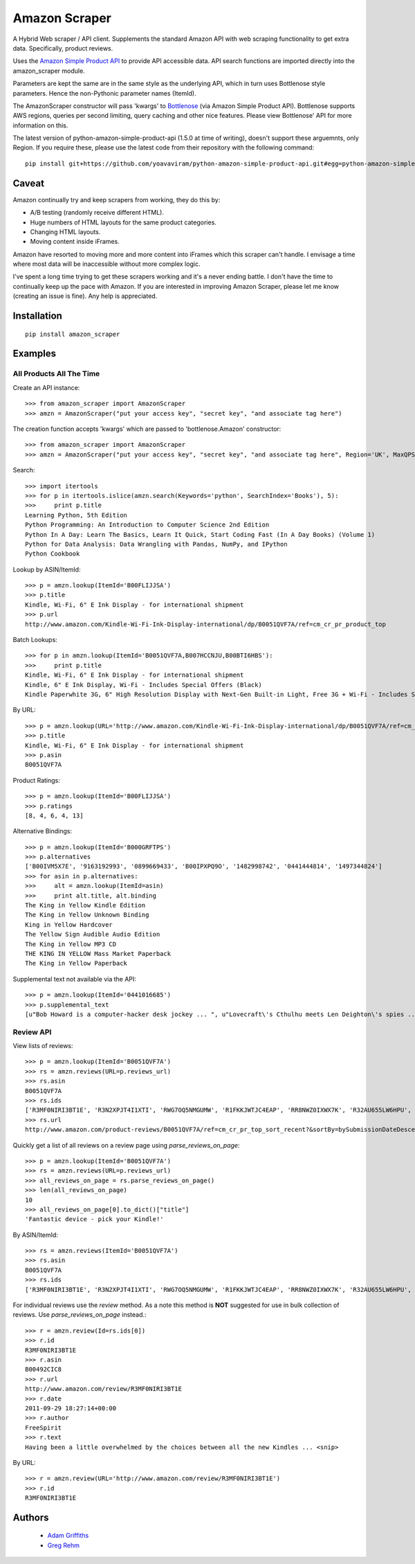 ==============
Amazon Scraper
==============

A Hybrid Web scraper / API client. Supplements the standard Amazon API with web
scraping functionality to get extra data. Specifically, product reviews.

Uses the `Amazon Simple Product API <https://pypi.python.org/pypi/python-amazon-simple-product-api/>`_
to provide API accessible data. API search functions are imported directly into
the amazon_scraper module.

Parameters are kept the same are in the same style as the underlying API, which in
turn uses Bottlenose style parameters. Hence the non-Pythonic parameter names (ItemId).


The AmazonScraper constructor will pass 'kwargs' to `Bottlenose <https://github.com/lionheart/bottlenose>`_ (via Amazon Simple Product API).
Bottlenose supports AWS regions, queries per second limiting, query caching and other nice features. Please view Bottlenose' API for more information on this.

The latest version of python-amazon-simple-product-api (1.5.0 at time of writing), doesn't support these arguemnts, only Region.
If you require these, please use the latest code from their repository with the following command::

    pip install git+https://github.com/yoavaviram/python-amazon-simple-product-api.git#egg=python-amazon-simple-product-api


Caveat
======

Amazon continually try and keep scrapers from working, they do this by:

* A/B testing (randomly receive different HTML).
* Huge numbers of HTML layouts for the same product categories.
* Changing HTML layouts.
* Moving content inside iFrames.

Amazon have resorted to moving more and more content into iFrames which this scraper can't handle.
I envisage a time where most data will be inaccessible without more complex logic.

I've spent a long time trying to get these scrapers working and it's a never ending battle.
I don't have the time to continually keep up the pace with Amazon.
If you are interested in improving Amazon Scraper, please let me know (creating an issue is fine).
Any help is appreciated.


Installation
============

::

    pip install amazon_scraper


Examples
========

All Products All The Time
~~~~~~~~~~~~~~~~~~~~~~~~~
Create an API instance::

    >>> from amazon_scraper import AmazonScraper
    >>> amzn = AmazonScraper("put your access key", "secret key", "and associate tag here")


The creation function accepts 'kwargs' which are passed to 'bottlenose.Amazon' constructor::

    >>> from amazon_scraper import AmazonScraper
    >>> amzn = AmazonScraper("put your access key", "secret key", "and associate tag here", Region='UK', MaxQPS=0.9, Timeout=5.0)


Search::

    >>> import itertools
    >>> for p in itertools.islice(amzn.search(Keywords='python', SearchIndex='Books'), 5):
    >>>     print p.title
    Learning Python, 5th Edition
    Python Programming: An Introduction to Computer Science 2nd Edition
    Python In A Day: Learn The Basics, Learn It Quick, Start Coding Fast (In A Day Books) (Volume 1)
    Python for Data Analysis: Data Wrangling with Pandas, NumPy, and IPython
    Python Cookbook


Lookup by ASIN/ItemId::

    >>> p = amzn.lookup(ItemId='B00FLIJJSA')
    >>> p.title
    Kindle, Wi-Fi, 6" E Ink Display - for international shipment
    >>> p.url
    http://www.amazon.com/Kindle-Wi-Fi-Ink-Display-international/dp/B0051QVF7A/ref=cm_cr_pr_product_top


Batch Lookups::

    >>> for p in amzn.lookup(ItemId='B0051QVF7A,B007HCCNJU,B00BTI6HBS'):
    >>>     print p.title
    Kindle, Wi-Fi, 6" E Ink Display - for international shipment
    Kindle, 6" E Ink Display, Wi-Fi - Includes Special Offers (Black)
    Kindle Paperwhite 3G, 6" High Resolution Display with Next-Gen Built-in Light, Free 3G + Wi-Fi - Includes Special Offers


By URL::

    >>> p = amzn.lookup(URL='http://www.amazon.com/Kindle-Wi-Fi-Ink-Display-international/dp/B0051QVF7A/ref=cm_cr_pr_product_top')
    >>> p.title
    Kindle, Wi-Fi, 6" E Ink Display - for international shipment
    >>> p.asin
    B0051QVF7A


Product Ratings::

    >>> p = amzn.lookup(ItemId='B00FLIJJSA')
    >>> p.ratings
    [8, 4, 6, 4, 13]


Alternative Bindings::

    >>> p = amzn.lookup(ItemId='B000GRFTPS')
    >>> p.alternatives
    ['B00IVM5X7E', '9163192993', '0899669433', 'B00IPXPQ9O', '1482998742', '0441444814', '1497344824']
    >>> for asin in p.alternatives:
    >>>     alt = amzn.lookup(ItemId=asin)
    >>>     print alt.title, alt.binding
    The King in Yellow Kindle Edition
    The King in Yellow Unknown Binding
    King in Yellow Hardcover
    The Yellow Sign Audible Audio Edition
    The King in Yellow MP3 CD
    THE KING IN YELLOW Mass Market Paperback
    The King in Yellow Paperback


Supplemental text not available via the API::

    >>> p = amzn.lookup(ItemId='0441016685')
    >>> p.supplemental_text
    [u"Bob Howard is a computer-hacker desk jockey ... ", u"Lovecraft\'s Cthulhu meets Len Deighton\'s spies ... ", u"This dark, funny blend of SF and ... "]


Review API
~~~~~~~~~~
View lists of reviews::

    >>> p = amzn.lookup(ItemId='B0051QVF7A')
    >>> rs = amzn.reviews(URL=p.reviews_url)
    >>> rs.asin
    B0051QVF7A
    >>> rs.ids
    ['R3MF0NIRI3BT1E', 'R3N2XPJT4I1XTI', 'RWG7OQ5NMGUMW', 'R1FKKJWTJC4EAP', 'RR8NWZ0IXWX7K', 'R32AU655LW6HPU', 'R33XK7OO7TO68E', 'R3NJRC6XH88RBR', 'R21JS32BNNQ82O', 'R2C9KPSEH78IF7']
    >>> rs.url
    http://www.amazon.com/product-reviews/B0051QVF7A/ref=cm_cr_pr_top_sort_recent?&sortBy=bySubmissionDateDescending

Quickly get a list of all reviews on a review page using `parse_reviews_on_page`::

    >>> p = amzn.lookup(ItemId='B0051QVF7A')
    >>> rs = amzn.reviews(URL=p.reviews_url)
    >>> all_reviews_on_page = rs.parse_reviews_on_page()
    >>> len(all_reviews_on_page)
    10
    >>> all_reviews_on_page[0].to_dict()["title"]
    'Fantastic device - pick your Kindle!'
    
By ASIN/ItemId::

    >>> rs = amzn.reviews(ItemId='B0051QVF7A')
    >>> rs.asin
    B0051QVF7A
    >>> rs.ids
    ['R3MF0NIRI3BT1E', 'R3N2XPJT4I1XTI', 'RWG7OQ5NMGUMW', 'R1FKKJWTJC4EAP', 'RR8NWZ0IXWX7K', 'R32AU655LW6HPU', 'R33XK7OO7TO68E', 'R3NJRC6XH88RBR', 'R21JS32BNNQ82O', 'R2C9KPSEH78IF7']


For individual reviews use the `review` method. As a note this method is **NOT** suggested
for use in bulk collection of reviews. Use `parse_reviews_on_page` instead.::

    >>> r = amzn.review(Id=rs.ids[0])
    >>> r.id
    R3MF0NIRI3BT1E
    >>> r.asin
    B00492CIC8
    >>> r.url
    http://www.amazon.com/review/R3MF0NIRI3BT1E
    >>> r.date
    2011-09-29 18:27:14+00:00
    >>> r.author
    FreeSpirit
    >>> r.text
    Having been a little overwhelmed by the choices between all the new Kindles ... <snip>


By URL::

    >>> r = amzn.review(URL='http://www.amazon.com/review/R3MF0NIRI3BT1E')
    >>> r.id
    R3MF0NIRI3BT1E


Authors
=======

 * `Adam Griffiths <https://github.com/adamlwgriffiths>`_
 * `Greg Rehm <https://github.com/hahnicity>`_
